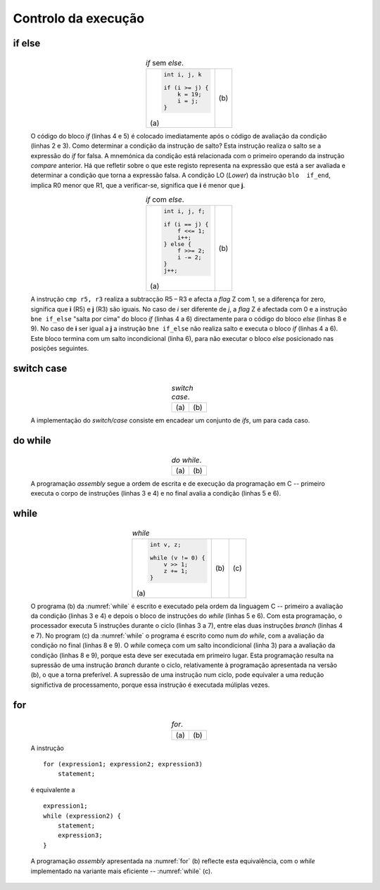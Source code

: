 Controlo da execução
====================

if else
-------

   .. table:: *if* sem *else*.
      :widths: auto
      :align: center
      :name: if_sample

      +----------------------------------+-------------------------------------+
      | .. code-block:: c                | .. code-block:: asm                 |
      |                                  |    :linenos:                        |
      |                                  |                                     |
      |    int i, j, k                   |    ; i = r0   j = r1    k = r2      |
      |                                  |       cmp    r0, r1                 |
      |    if (i >= j) {                 |       blo    if_end                 |
      |        k = 19;                   |       mov    r2, #19                |
      |        i = j;                    |       mov    r0, r1                 |
      |    }                             |    if_end:                          |
      |                                  |                                     |
      | \(a\)                            | \(b\)                               |
      +----------------------------------+-------------------------------------+

   O código do bloco *if* (linhas 4 e 5) é colocado imediatamente após
   o código de avaliação da condição (linhas 2 e 3).
   Como determinar a condição da instrução de salto? Esta instrução realiza o salto
   se a expressão do *if* for falsa.
   A mnemónica da condição está relacionada com o primeiro operando da instrução *compare* anterior.
   Há que refletir sobre o que este registo representa na expressão que está a ser avaliada
   e determinar a condição que torna a expressão falsa.
   A condição LO (*Lower*) da instrução ``blo  if_end``,
   implica R0 menor que R1, que a verificar-se, significa que **i** é menor que **j**.

   .. table:: *if* com *else*.
      :widths: auto
      :align: center
      :name: if_else

      +----------------------------------+-------------------------------------+
      | .. code-block:: c                | .. code-block:: asm                 |
      |                                  |    :linenos:                        |
      |                                  |                                     |
      |    int i, j, f;                  |    ; i = r5   j = r3   f = r2       |
      |                                  |       cmp    r5, r3                 |
      |    if (i == j) {                 |       bne    if_else                |
      |        f <<= 1;                  |       lsl    r2, r2, #1             |
      |        i++;                      |       add    r5, r5, #1             |
      |    } else {                      |       b      if_end                 |
      |        f >>= 2;                  |    if_else:                         |
      |        i -= 2;                   |       lsr    r2, r2, #2             |
      |    }                             |       sub    r5, r5, #2             |
      |    j++;                          |    if_end:                          |
      |                                  |       add    r3, r3, #1             |
      |                                  |                                     |
      | \(a\)                            | \(b\)                               |
      +----------------------------------+-------------------------------------+

   A instrução ``cmp r5, r3`` realiza a subtracção R5 – R3 e afecta a *flag* Z com 1,
   se a diferença for zero, significa que **i** (R5) e **j** (R3) são iguais.
   No caso de *i* ser diferente de *j*, a *flag* Z é afectada com 0
   e a instrução ``bne if_else`` "salta por cima" do bloco *if* (linhas 4 a 6)
   directamente para o código do bloco *else* (linhas 8 e 9).
   No caso de **i** ser igual a **j** a instrução ``bne if_else`` não realiza salto
   e executa o bloco *if* (linhas 4 a 6).
   Este bloco termina com um salto incondicional (linha 6),
   para não executar o bloco *else* posicionado nas posições seguintes.

switch case
-----------

   .. table:: *switch case*.
      :widths: auto
      :align: center
      :name: switch_case

      +----------------------------------+-------------------------------------+
      | .. code-block:: c                | .. code-block:: asm                 |
      |    :linenos:                     |    :linenos:                        |
      |                                  |                                     |
      |    int v, a;                     |    ; v = r0   a = r1                |
      |                                  |    switch_case_1:                   |
      |    switch (v) {                  |        mov   r2, #1                 |
      |        case 1:                   |        cmp   r0, r2                 |
      |            a = 11;               |        bne   switch_case_10         |
      |            break;                |        mov   r1, #11                |
      |        case 10:                  |        b     switch_break;          |
      |            a = 111;              |    switch_case_10:                  |
      |            break;                |        mov   r2, #10                |
      |        default:                  |        cmp   r0, #r2                |
      |            a = 0;                |        bne   switch_default         |
      |    }                             |        mov   r1, #111               |
      |                                  |        b     switch_break;          |
      |                                  |    switch_default:                  |
      |                                  |        mov   r1, #0                 |
      |                                  |    switch_break:                    |
      |                                  |                                     |
      | \(a\)                            | \(b\)                               |
      +----------------------------------+-------------------------------------+

   A implementação do *switch/case* consiste em encadear um conjunto de *ifs*,
   um para cada caso.

do while
--------

   .. table:: *do while*.
      :widths: auto
      :align: center
      :name: do_while

      +----------------------------------+-------------------------------------+
      | .. code-block:: c                | .. code-block:: asm                 |
      |    :linenos:                     |    :linenos:                        |
      |                                  |                                     |
      |    int v, z;                     |    ; v = r0   z = r1                |
      |                                  |    do_while:                        |
      |    do {                          |        lsr    r0, r0, #1            |
      |        v >> 1;                   |        add    r1, r1, #1            |
      |        z += 1;                   |        sub    r0, r0, #0            |
      |    } while (v != 0) {            |        bne    do_while              |
      |                                  |                                     |
      | \(a\)                            | \(b\)                               |
      +----------------------------------+-------------------------------------+

   A programação *assembly* segue a ordem de escrita e de execução da programação em C
   -- primeiro executa o corpo de instruções (linhas 3 e 4) e no final avalia a condição (linhas 5 e 6).

while
-----

   .. table:: *while*
      :widths: auto
      :align: center
      :name: while

      +-----------------------------+---------------------------+------------------------------+
      | .. code-block:: c           | .. code-block:: asm       | .. code-block:: asm          |
      |                             |    :linenos:              |    :linenos:                 |
      |                             |                           |                              |
      |    int v, z;                |    ; v = r0   z = r1      |    ; v = r0   z = r1         |
      |                             |    while:                 |    while:                    |
      |    while (v != 0) {         |        sub    r0, r0, #0  |        b      while_cond     |
      |        v >> 1;              |        beq    while_end   |    while_do:                 |
      |        z += 1;              |        lsr    r0, r0, #1  |        lsr    r0, r0, #1     |
      |    }                        |        add    r1, r1, #1  |        add    r1, r1, #1     |
      |                             |        b      while       |    while_cond:               |
      |                             |    while_end:             |        sub    r0, r0, #0     |
      |                             |                           |        bne    while_do       |
      |                             |                           |                              |
      | \(a\)                       | \(b\)                     | \(c\)                        |
      +-----------------------------+---------------------------+------------------------------+

   O programa (b) da :numref:`while` é escrito e executado pela ordem da linguagem C
   -- primeiro a avaliação da condição (linhas 3 e 4) e depois o bloco de instruções do *while* (linhas 5 e 6).
   Com esta programação, o processador executa 5 instruções durante o ciclo (linhas 3 a 7),
   entre elas duas instruções *branch* (linhas 4 e 7).
   No program (c) da :numref:`while` o programa é escrito como num *do while*,
   com a avaliação da condição no final (linhas 8 e 9).
   O *while* começa com um salto incondicional (linha 3) para a avaliação da condição (linhas 8 e 9),
   porque esta deve ser executada em primeiro lugar.
   Esta programação resulta na supressão de uma instrução *branch* durante o ciclo,
   relativamente à programação apresentada na versão (b), o que a torna preferível.
   A supressão de uma instrução num ciclo, pode equivaler a uma redução significtiva de processamento,
   porque essa instrução é executada múliplas vezes.

for
---

   .. table:: *for*.
      :widths: auto
      :align: center
      :name: for

      +--------------------------------------+-------------------------------------+
      | .. code-block:: c                    | .. code-block:: asm                 |
      |    :linenos:                         |    :linenos:                        |
      |                                      |                                     |
      |    int i, a;                         |    ; i = r0   a = r1   n = r2       |
      |                                      |        mov    r0, #0                |
      |    for (i = 0, a = 1; i < n; ++i) {  |        mov    r1, #1                |
      |        a <<= 1;                      |        b      for_cond              |
      |    }                                 |    for:                             |
      |                                      |        lsl    r1, r1, #1            |
      |                                      |        add    r0, r0, #1            |
      |                                      |    for_cond:                        |
      |                                      |        cmp    r0, r2                |
      |                                      |        blo    for                   |
      |                                      |                                     |
      | \(a\)                                | \(b\)                               |
      +--------------------------------------+-------------------------------------+

   A instrução ::

      for (expression1; expression2; expression3)
          statement;

   é equivalente a ::

      expression1;
      while (expression2) {
          statement;
          expression3;
      }

   A programação *assembly* apresentada na :numref:`for` (b) reflecte esta equivalência,
   com o *while* implementado na variante mais eficiente -- :numref:`while` (c).
